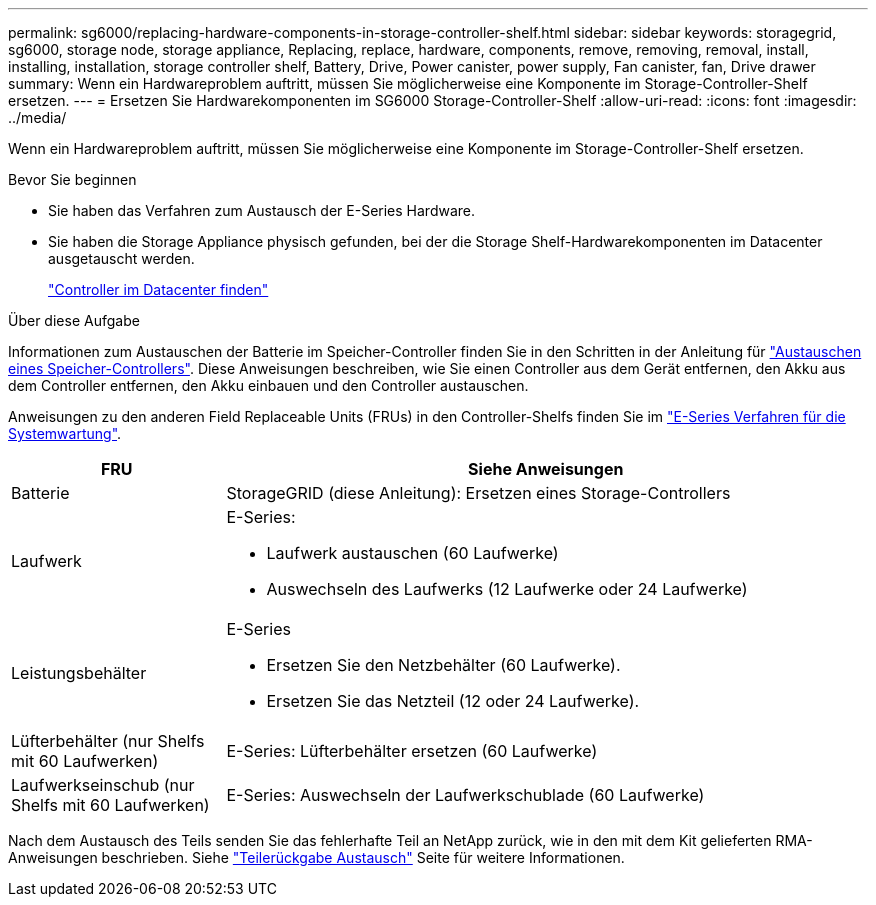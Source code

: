 ---
permalink: sg6000/replacing-hardware-components-in-storage-controller-shelf.html 
sidebar: sidebar 
keywords: storagegrid, sg6000, storage node, storage appliance, Replacing, replace, hardware, components, remove, removing, removal, install, installing, installation, storage controller shelf, Battery, Drive, Power canister, power supply, Fan canister, fan, Drive drawer 
summary: Wenn ein Hardwareproblem auftritt, müssen Sie möglicherweise eine Komponente im Storage-Controller-Shelf ersetzen. 
---
= Ersetzen Sie Hardwarekomponenten im SG6000 Storage-Controller-Shelf
:allow-uri-read: 
:icons: font
:imagesdir: ../media/


[role="lead"]
Wenn ein Hardwareproblem auftritt, müssen Sie möglicherweise eine Komponente im Storage-Controller-Shelf ersetzen.

.Bevor Sie beginnen
* Sie haben das Verfahren zum Austausch der E-Series Hardware.
* Sie haben die Storage Appliance physisch gefunden, bei der die Storage Shelf-Hardwarekomponenten im Datacenter ausgetauscht werden.
+
link:locating-controller-in-data-center.html["Controller im Datacenter finden"]



.Über diese Aufgabe
Informationen zum Austauschen der Batterie im Speicher-Controller finden Sie in den Schritten in der Anleitung für link:replacing-storage-controller-sg6000.html["Austauschen eines Speicher-Controllers"]. Diese Anweisungen beschreiben, wie Sie einen Controller aus dem Gerät entfernen, den Akku aus dem Controller entfernen, den Akku einbauen und den Controller austauschen.

Anweisungen zu den anderen Field Replaceable Units (FRUs) in den Controller-Shelfs finden Sie im http://mysupport.netapp.com/info/web/ECMP1658252.html["E-Series Verfahren für die Systemwartung"^].

[cols="1a,3a"]
|===
| FRU | Siehe Anweisungen 


 a| 
Batterie
 a| 
StorageGRID (diese Anleitung): Ersetzen eines Storage-Controllers



 a| 
Laufwerk
 a| 
E-Series:

* Laufwerk austauschen (60 Laufwerke)
* Auswechseln des Laufwerks (12 Laufwerke oder 24 Laufwerke)




 a| 
Leistungsbehälter
 a| 
E-Series

* Ersetzen Sie den Netzbehälter (60 Laufwerke).
* Ersetzen Sie das Netzteil (12 oder 24 Laufwerke).




 a| 
Lüfterbehälter (nur Shelfs mit 60 Laufwerken)
 a| 
E-Series: Lüfterbehälter ersetzen (60 Laufwerke)



 a| 
Laufwerkseinschub (nur Shelfs mit 60 Laufwerken)
 a| 
E-Series: Auswechseln der Laufwerkschublade (60 Laufwerke)

|===
Nach dem Austausch des Teils senden Sie das fehlerhafte Teil an NetApp zurück, wie in den mit dem Kit gelieferten RMA-Anweisungen beschrieben. Siehe https://mysupport.netapp.com/site/info/rma["Teilerückgabe  Austausch"^] Seite für weitere Informationen.
